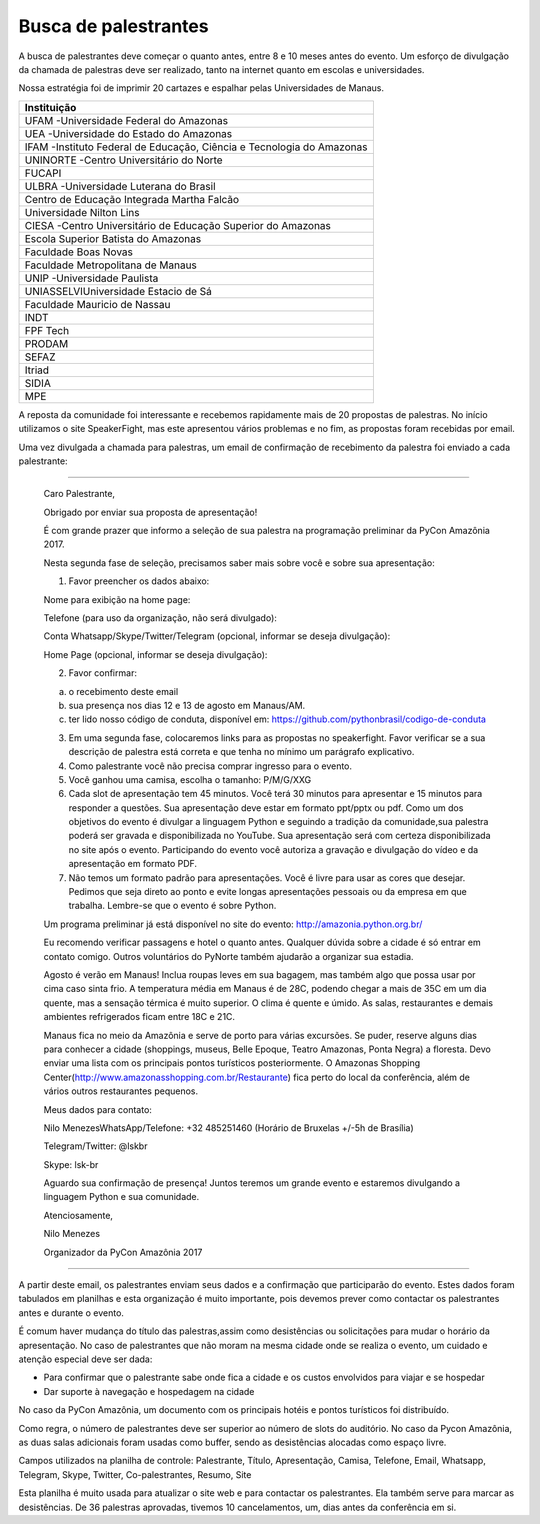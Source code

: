 Busca de palestrantes
========================

A busca de palestrantes deve começar o quanto antes, entre 8 e 10 meses antes do evento.
Um esforço de divulgação da chamada de palestras deve ser realizado, tanto na internet
quanto em escolas e universidades.

Nossa estratégia foi de imprimir 20 cartazes e espalhar pelas Universidades de Manaus.


+----------------------------------------------------------------------+ 
|                             Instituição                              | 
+======================================================================+ 
| UFAM -Universidade Federal do Amazonas                               | 
+----------------------------------------------------------------------+ 
| UEA -Universidade do Estado do Amazonas                              | 
+----------------------------------------------------------------------+ 
| IFAM -Instituto Federal de Educação, Ciência e Tecnologia do Amazonas| 
+----------------------------------------------------------------------+ 
| UNINORTE -Centro Universitário do Norte                              |
+----------------------------------------------------------------------+ 
| FUCAPI                                                               |
+----------------------------------------------------------------------+ 
| ULBRA -Universidade Luterana do Brasil                               |
+----------------------------------------------------------------------+ 
| Centro de Educação Integrada Martha Falcão                           |
+----------------------------------------------------------------------+ 
| Universidade Nilton Lins                                             |
+----------------------------------------------------------------------+
| CIESA -Centro Universitário de Educação Superior do Amazonas         |
+----------------------------------------------------------------------+
| Escola Superior Batista do Amazonas                                  |
+----------------------------------------------------------------------+
| Faculdade Boas Novas                                                 |
+----------------------------------------------------------------------+ 
| Faculdade Metropolitana de Manaus                                    |
+----------------------------------------------------------------------+ 
| UNIP -Universidade Paulista                                          |
+----------------------------------------------------------------------+ 
| UNIASSELVIUniversidade Estacio de Sá                                 |
+----------------------------------------------------------------------+ 
| Faculdade Mauricio de Nassau                                         |
+----------------------------------------------------------------------+ 
| INDT                                                                 |
+----------------------------------------------------------------------+ 
| FPF Tech                                                             |
+----------------------------------------------------------------------+ 
| PRODAM                                                               |
+----------------------------------------------------------------------+ 
| SEFAZ                                                                |
+----------------------------------------------------------------------+ 
| Itriad                                                               |
+----------------------------------------------------------------------+ 
| SIDIA                                                                |
+----------------------------------------------------------------------+ 
| MPE                                                                  |
+----------------------------------------------------------------------+ 

A reposta da comunidade foi interessante e recebemos rapidamente mais de 20 propostas de palestras. No início utilizamos o site SpeakerFight, mas este apresentou vários problemas e no fim, as propostas foram recebidas por email.

Uma vez divulgada a chamada para palestras, um email de confirmação de recebimento da palestra foi enviado a cada palestrante:

----

        Caro Palestrante,

        Obrigado por enviar sua proposta de apresentação!

        É com grande prazer que informo a seleção de sua palestra na programação preliminar da PyCon Amazônia 2017.

        Nesta segunda fase de seleção, precisamos saber mais sobre você e sobre sua apresentação:

        1. Favor preencher os dados abaixo:

        Nome para exibição na home page:

        Telefone (para uso da organização, não será divulgado):

        Conta Whatsapp/Skype/Twitter/Telegram (opcional, informar se deseja divulgação):

        Home Page (opcional, informar se deseja divulgação):

        2. Favor confirmar:

        a) o recebimento deste email

        b) sua presença nos dias 12 e 13 de agosto em Manaus/AM.

        c) ter lido nosso código de conduta, disponível em: https://github.com/pythonbrasil/codigo-de-conduta

        3. Em uma segunda fase, colocaremos links para as propostas no speakerfight. Favor verificar se a sua descrição de palestra está correta e que tenha no mínimo um parágrafo explicativo.

        4. Como palestrante você não precisa comprar ingresso para o evento.

        5. Você ganhou uma camisa, escolha o tamanho: P/M/G/XXG

        6. Cada slot de apresentação tem 45 minutos. Você terá 30 minutos para apresentar e 15 minutos para responder a questões. Sua apresentação deve estar em formato ppt/pptx ou pdf. Como um dos objetivos do evento é divulgar a linguagem Python e seguindo a tradição da comunidade,sua palestra poderá ser gravada e disponibilizada no YouTube. Sua apresentação será com certeza disponibilizada no site após o evento. Participando do evento você autoriza a gravação e divulgação do vídeo e da apresentação em formato PDF.

        7. Não temos um formato padrão para apresentações. Você é livre para usar as cores que  desejar. Pedimos que seja direto ao ponto e evite longas apresentações pessoais ou da empresa em que trabalha. Lembre-se que o evento é sobre Python.

        Um programa preliminar já está disponível no site do evento: http://amazonia.python.org.br/

        Eu recomendo verificar  passagens e hotel o quanto antes. Qualquer dúvida sobre a cidade é só entrar em contato comigo. Outros voluntários do PyNorte também  ajudarão a organizar sua estadia.

        Agosto é verão em Manaus! Inclua roupas leves em sua bagagem, mas também algo que possa usar por cima caso sinta frio. A temperatura média em Manaus é de 28C, podendo chegar a mais de 35C em um dia quente, mas a sensação térmica é muito superior. O clima é quente e úmido. As salas, restaurantes e demais ambientes refrigerados ficam entre 18C e 21C.

        Manaus fica no meio da Amazônia e serve de porto para várias excursões. Se puder, reserve alguns dias para conhecer a cidade (shoppings, museus, Belle Epoque, Teatro Amazonas, Ponta Negra) a floresta. Devo enviar uma lista com os principais pontos turísticos posteriormente. O Amazonas Shopping Center(http://www.amazonasshopping.com.br/Restaurante) fica perto do local da conferência, além de vários outros restaurantes pequenos.

        Meus dados para contato:

        Nilo MenezesWhatsApp/Telefone: +32 485251460 (Horário de Bruxelas +/-5h de Brasília)

        Telegram/Twitter: @lskbr

        Skype: lsk-br

        Aguardo sua confirmação de presença! Juntos teremos um grande evento e estaremos divulgando a linguagem Python e sua comunidade.

        Atenciosamente,

        Nilo Menezes

        Organizador da PyCon Amazônia 2017

----

A partir deste email, os palestrantes enviam seus dados e a confirmação que participarão do evento. Estes dados foram tabulados em planilhas e esta organização é muito importante, pois devemos prever como contactar os palestrantes antes e durante o evento.

É comum haver mudança do título das palestras,assim como desistências ou solicitações para mudar o horário da apresentação. No caso de palestrantes que não moram na mesma cidade onde se realiza o evento, um cuidado e atenção especial deve ser dada:

- Para confirmar que o palestrante sabe onde fica a cidade e os custos envolvidos para viajar e se hospedar
- Dar suporte à navegação e hospedagem na cidade

No caso da PyCon Amazônia, um documento com os principais hotéis e pontos turísticos foi distribuído.

Como regra, o número de palestrantes deve ser superior ao número de slots do auditório. No caso da Pycon Amazônia, as duas salas adicionais foram usadas como buffer, sendo as desistências alocadas como espaço livre.

Campos utilizados na planilha de controle: Palestrante, Título, Apresentação, Camisa, Telefone, Email, Whatsapp, Telegram, Skype, Twitter, Co-palestrantes, Resumo, Site

Esta planilha é muito usada para atualizar o site web e para contactar os palestrantes. Ela também serve para marcar as desistências. De 36 palestras aprovadas, tivemos 10 cancelamentos, um, dias antes da conferência em si.
